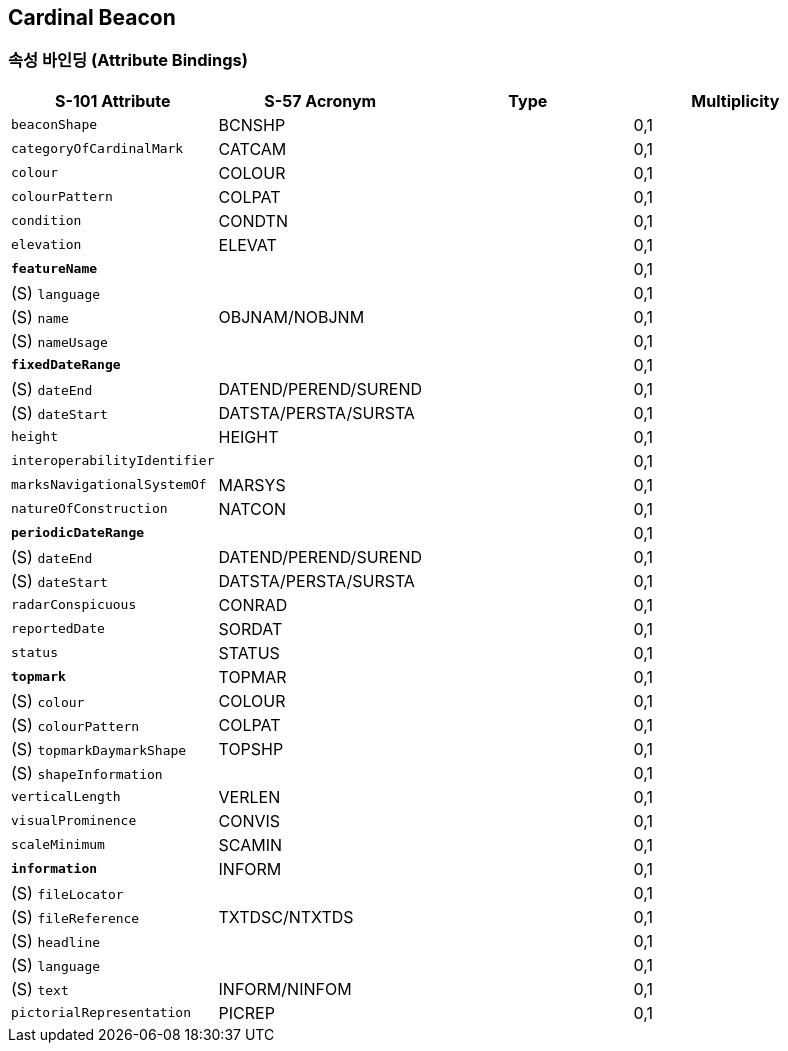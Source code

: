 == Cardinal Beacon

=== 속성 바인딩 (Attribute Bindings)

[cols="1,1,1,1", options="header"]
|===
|S-101 Attribute |S-57 Acronym |Type |Multiplicity

|`beaconShape`|BCNSHP||0,1
|`categoryOfCardinalMark`|CATCAM||0,1
|`colour`|COLOUR||0,1
|`colourPattern`|COLPAT||0,1
|`condition`|CONDTN||0,1
|`elevation`|ELEVAT||0,1
|*`featureName`*|||0,1
|   (S) `language`|||0,1
|   (S) `name`|OBJNAM/NOBJNM||0,1
|   (S) `nameUsage`|||0,1
|*`fixedDateRange`*|||0,1
|   (S) `dateEnd`|DATEND/PEREND/SUREND||0,1
|   (S) `dateStart`|DATSTA/PERSTA/SURSTA||0,1
|`height`|HEIGHT||0,1
|`interoperabilityIdentifier`|||0,1
|`marksNavigationalSystemOf`|MARSYS||0,1
|`natureOfConstruction`|NATCON||0,1
|*`periodicDateRange`*|||0,1
|   (S) `dateEnd`|DATEND/PEREND/SUREND||0,1
|   (S) `dateStart`|DATSTA/PERSTA/SURSTA||0,1
|`radarConspicuous`|CONRAD||0,1
|`reportedDate`|SORDAT||0,1
|`status`|STATUS||0,1
|*`topmark`*|TOPMAR||0,1
|   (S) `colour`|COLOUR||0,1
|   (S) `colourPattern`|COLPAT||0,1
|   (S) `topmarkDaymarkShape`|TOPSHP||0,1
|   (S) `shapeInformation`|||0,1
|`verticalLength`|VERLEN||0,1
|`visualProminence`|CONVIS||0,1
|`scaleMinimum`|SCAMIN||0,1
|*`information`*|INFORM||0,1
|   (S) `fileLocator`|||0,1
|   (S) `fileReference`|TXTDSC/NTXTDS||0,1
|   (S) `headline`|||0,1
|   (S) `language`|||0,1
|   (S) `text`|INFORM/NINFOM||0,1
|`pictorialRepresentation`|PICREP||0,1
|===

